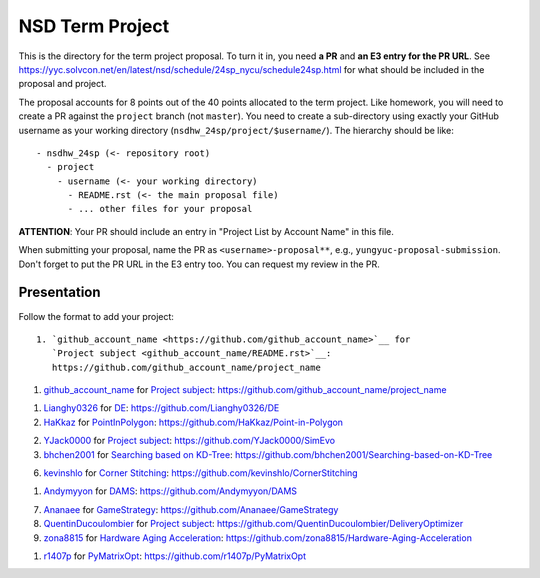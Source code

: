 ================
NSD Term Project
================

This is the directory for the term project proposal.  To turn it in, you need
**a PR** and **an E3 entry for the PR URL**.  See
https://yyc.solvcon.net/en/latest/nsd/schedule/24sp_nycu/schedule24sp.html for
what should be included in the proposal and project.

The proposal accounts for 8 points out of the 40 points allocated to the term
project.  Like homework, you will need to create a PR against the ``project``
branch (not ``master``).  You need to create a sub-directory using exactly your
GitHub username as your working directory (``nsdhw_24sp/project/$username/``).
The hierarchy should be like::

  - nsdhw_24sp (<- repository root)
    - project
      - username (<- your working directory)
        - README.rst (<- the main proposal file)
        - ... other files for your proposal

**ATTENTION**: Your PR should include an entry in "Project List by Account
Name" in this file.

When submitting your proposal, name the PR as ``<username>-proposal**``, e.g.,
``yungyuc-proposal-submission``.  Don't forget to put the PR URL in the E3
entry too.  You can request my review in the PR.

Presentation
============

Follow the format to add your project:

::

  1. `github_account_name <https://github.com/github_account_name>`__ for
     `Project subject <github_account_name/README.rst>`__:
     https://github.com/github_account_name/project_name

.. The first entry is an example; do not remove.

1. `github_account_name <https://github.com/github_account_name>`__ for
   `Project subject <github_account_name/README.rst>`__:
   https://github.com/github_account_name/project_name

1. `Lianghy0326 <https://github.com/Lianghy0326>`__ for
   `DE <https://github.com/Lianghy0326/DE/blob/main/README.rst>`__:
   https://github.com/Lianghy0326/DE
 
2. `HaKkaz <https://github.com/HaKkaz>`__ for
   `PointInPolygon <HaKkaz/README.md>`__:
   https://github.com/HaKkaz/Point-in-Polygon

2. `YJack0000 <https://github.com/YJack0000>`__ for
   `Project subject <YJack0000/README.md>`__:
   https://github.com/YJack0000/SimEvo
   
3. `bhchen2001 <https://github.com/bhchen2001>`__ for
   `Searching based on KD-Tree <bhchen2001/README.rst>`__:
   https://github.com/bhchen2001/Searching-based-on-KD-Tree

6. `kevinshlo <https://github.com/kevinshlo>`__ for
   `Corner Stitching <kevinshlo/README.md>`__:
   https://github.com/kevinshlo/CornerStitching

1. `Andymyyon <https://github.com/Andymyyon>`__ for
   `DAMS <Andymyyon/README.rst>`__:
   https://github.com/Andymyyon/DAMS

7. `Ananaee <https://github.com/Ananaee>`__ for
   `GameStrategy <Ananaee/README.md>`__:
   https://github.com/Ananaee/GameStrategy

8. `QuentinDucoulombier <https://github.com/QuentinDucoulombier>`__ for
   `Project subject <QuentinDucoulombier/README.md>`__:
   https://github.com/QuentinDucoulombier/DeliveryOptimizer

9. `zona8815 <https://github.com/zona8815>`__ for
   `Hardware Aging Acceleration <zona8815/README.rst>`__:
   https://github.com/zona8815/Hardware-Aging-Acceleration

1. `r1407p <https://github.com/r1407p>`__ for
   `PyMatrixOpt <r1407p/README.rst>`__:
   https://github.com/r1407p/PyMatrixOpt

